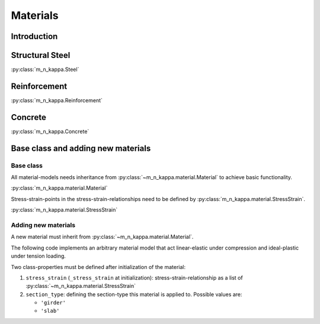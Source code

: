 .. _users_material:

Materials
*********

Introduction
============

.. _users_material_steel:
Structural Steel
================

:py:class:`m_n_kappa.Steel`

.. _users_material_reinforcement:
Reinforcement
=============

:py:class:`m_n_kappa.Reinforcement`

.. _users_material_concrete:
Concrete
========

:py:class:`m_n_kappa.Concrete`

.. _users_material_base:
Base class and adding new materials
===================================

Base class
----------
All material-models needs inheritance from :py:class:`~m_n_kappa.material.Material` to achieve basic functionality.

:py:class:`m_n_kappa.material.Material`

Stress-strain-points in the stress-strain-relationships need to be defined by :py:class:`m_n_kappa.material.StressStrain`.

:py:class:`m_n_kappa.material.StressStrain`

Adding new materials
--------------------

A new material must inherit from :py:class:`~m_n_kappa.material.Material`.

The following code implements an arbitrary material model that act linear-elastic under compression and ideal-plastic
under tension loading.

Two class-properties must be defined after initialization of the material:

1. ``stress_strain`` (``_stress_strain`` at initialization): stress-strain-relationship as a list of :py:class:`~m_n_kappa.material.StressStrain`
2. ``section_type``: defining the section-type this material is applied to. Possible values are:

   - ``'girder'``
   - ``'slab'``

.. testcode::

   from m_n_kappa.material import Material, StressStrain

   class Arbitrary(Material):

      """arbitrary material"""

      def __init__(self):
         self._stress_strain = [
            StressStrain(stress=-10.0, strain=-0.001),
            StressStrain(stress=0.0, strain=0.0),
            StressStrain(stress=10.0, strain=0.001),
            StressStrain(stress=10.0, strain=0.01),
         ]

      @property
      def section_type(self):
         return "girder"

